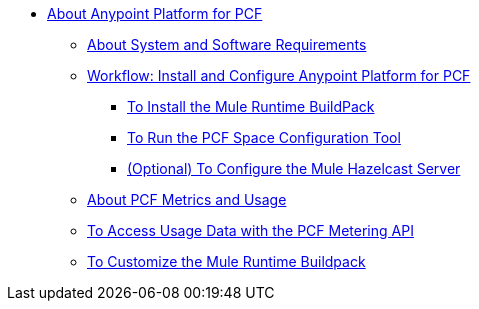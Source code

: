 // Anypoint Platform for Pivotal Cloud Foundry TOC File

* link:/anypoint-platform-pcf/v/1.5/index[About Anypoint Platform for PCF]
** link:/anypoint-platform-pcf/v/1.5/pcf-system-requirements[About System and Software Requirements]
** link:/anypoint-platform-pcf/v/1.5/pcf-workflow[Workflow: Install and Configure Anypoint Platform for PCF]
*** link:/anypoint-platform-pcf/v/1.5/pcf-mule-runtime-buildpack[To Install the Mule Runtime BuildPack]
*** link:/anypoint-platform-pcf/v/1.5/pcf-space-config[To Run the PCF Space Configuration Tool]
*** link:/anypoint-platform-pcf/v/1.5/pcf-mule-hazelcast[(Optional) To Configure the Mule Hazelcast Server]
** link:/anypoint-platform-pcf/v/1.5/pcf-metering-about[About PCF Metrics and Usage]
** link:/anypoint-platform-pcf/v/1.5/pcf-metering[To Access Usage Data with the PCF Metering API]
** link:/anypoint-platform-pcf/v/1.5/pcf-buildpack-customize[To Customize the Mule Runtime Buildpack]
